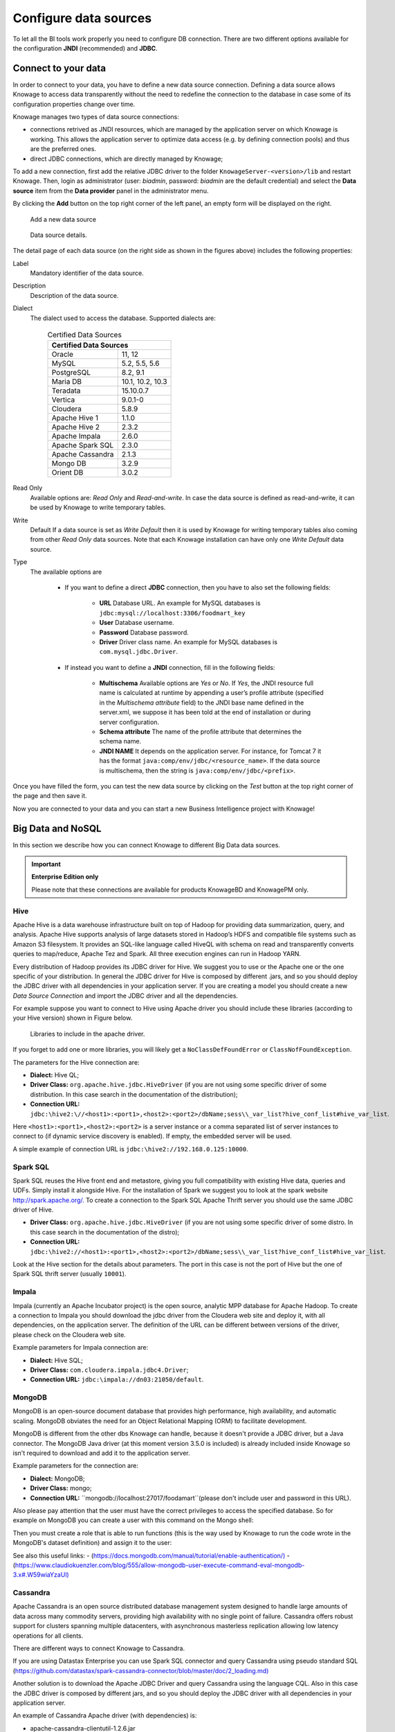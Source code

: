 Configure data sources
=========================

To let all the BI tools work properly you need to configure DB connection. There are two different options available for the configuration **JNDI** (recommended) and **JDBC**.

Connect to your data
--------------------

In order to connect to your data, you have to define a new data source connection. Defining a data source allows Knowage to access data transparently without the need to redefine the connection to the database in case some of its configuration properties change over time. 

Knowage manages two types of data source connections:

- connections retrived as JNDI resources, which are managed by the application server on which Knowage is working. This allows the application server to optimize data access (e.g. by defining connection pools) and thus are the preferred ones.
- direct JDBC connections, which are directly managed by Knowage;

To add a new connection, first add the relative JDBC driver to the folder ``KnowageServer-<version>/lib`` and restart Knowage. Then, login as administrator (user: *biadmin*, password: *biadmin* are the default credential) and select the **Data source** item from the **Data provider** panel in the administrator menu.
      
By clicking the **Add** button on the top right corner of the left panel, an empty form will be displayed on the right.

.. figure:: media/image25.png 
    
     Add a new data source
    
.. figure:: media/image26.png
    
     Data source details.

The detail page of each data source (on the right side as shown in the figures above) includes the following properties:

Label 
  Mandatory identifier of the data source.
Description 
  Description of the data source.
Dialect 
  The dialect used to access the database. Supported dialects are: 
            
      .. table:: Certified Data Sources
         :widths: auto

         +-----------------------+-------------------+
         |    Certified Data Sources                 |
         +=======================+===================+
         | Oracle                | 11, 12            |
         +-----------------------+-------------------+
         | MySQL                 | 5.2, 5.5, 5.6     |
         +-----------------------+-------------------+
         | PostgreSQL            | 8.2, 9.1          |
         +-----------------------+-------------------+
         | Maria DB              | 10.1, 10.2, 10.3  |
         +-----------------------+-------------------+
         | Teradata              | 15.10.0.7         |
         +-----------------------+-------------------+
         | Vertica               | 9.0.1-0           |
         +-----------------------+-------------------+
         | Cloudera              | 5.8.9             | 
         +-----------------------+-------------------+
         | Apache Hive 1         | 1.1.0             |    
         +-----------------------+-------------------+
         | Apache Hive 2         | 2.3.2             | 
         +-----------------------+-------------------+     
         | Apache Impala         | 2.6.0             |
         +-----------------------+-------------------+
         | Apache Spark SQL      | 2.3.0             |
         +-----------------------+-------------------+
         | Apache Cassandra      | 2.1.3             |
         +-----------------------+-------------------+
         | Mongo DB              | 3.2.9             |  
         +-----------------------+-------------------+
         | Orient DB             | 3.0.2             |
         +-----------------------+-------------------+
   
   
Read Only
   Available options are: *Read Only* and *Read-and-write*. In case the data source is defined as read-and-write, it can be used by Knowage to write temporary tables.
Write
   Default If a data source is set as *Write Default* then it is used by Knowage for writing temporary tables also coming from other *Read Only* data sources. Note that each Knowage installation can have only one *Write Default* data source.
Type
   The available options are 
   
      + If you want to define a direct **JDBC** connection, then you have to also set the following fields:
      
         - **URL** Database URL. An example for MySQL databases is ``jdbc:mysql://localhost:3306/foodmart_key``
         - **User** Database username.
         - **Password** Database password.
         - **Driver** Driver class name. An example for MySQL databases is ``com.mysql.jdbc.Driver``.
      + If instead you want to define a **JNDI** connection, fill in the following fields:
      
         - **Multischema** Available options are *Yes* or *No*. If *Yes*, the JNDI resource full name is calculated at runtime by appending a user’s profile attribute (specified in the *Multischema attribute* field) to the JNDI base name defined in the server.xml, we suppose it has been told at the end of installation or during server configuration.
         - **Schema attribute** The name of the profile attribute that determines the schema name.
         - **JNDI NAME** It depends on the application server. For instance, for Tomcat 7 it has the format ``java:comp/env/jdbc/<resource_name>``. If the data source is multischema, then the string is ``java:comp/env/jdbc/<prefix>``.

Once you have filled the form, you can test the new data source by clicking on the *Test* button at the top right corner of the page and then save it.

Now you are connected to your data and you can start a new Business Intelligence project with Knowage!

Big Data and NoSQL
-------------------

In this section we describe how you can connect Knowage to different Big Data data sources.

.. important::
         **Enterprise Edition only**

         Please note that these connections are available for products KnowageBD and KnowagePM only.

Hive
~~~~~~

Apache Hive is a data warehouse infrastructure built on top of Hadoop for providing data summarization, query, and analysis. Apache Hive supports analysis of large datasets stored in Hadoop’s HDFS and compatible file systems such as Amazon S3 filesystem. It provides an   SQL-like language called HiveQL with schema on read and transparently converts queries to map/reduce, Apache Tez and Spark. All three execution engines can run in Hadoop YARN.

Every distribution of Hadoop provides its JDBC driver for Hive. We suggest you to use or the Apache one or the one specific of your distribution. In general the JDBC driver for Hive is composed by different .jars, and so you should deploy the JDBC driver with all dependencies in your application server. If you are creating a model you should create a new *Data Source Connection* and import the JDBC driver and all the dependencies.

For example suppose you want to connect to Hive using Apache driver you should include these libraries (according to your Hive version) shown in Figure below.

.. figure:: media/image27.png

   Libraries to include in the apache driver.

If you forget to add one or more libraries, you will likely get a ``NoClassDefFoundError`` or ``ClassNofFoundException``.

The parameters for the Hive connection are:

-  **Dialect:** Hive QL;

-  **Driver Class:** ``org.apache.hive.jdbc.HiveDriver`` (if you are not using some specific driver of some distribution. In this case search in the documentation of the distribution);
-  **Connection URL:** ``jdbc:\hive2:\//<host1>:<port1>,<host2>:<port2>/dbName;sess\\_var_list?hive_conf_list#hive_var_list``.

Here ``<host1>:<port1>,<host2>:<port2>`` is a server instance or a comma separated list of server instances to connect to (if dynamic service discovery is enabled). If empty, the embedded server will be used.

A simple example of connection URL is ``jdbc:\hive2://192.168.0.125:10000``.

Spark SQL
~~~~~~~~~~

Spark SQL reuses the Hive front end and metastore, giving you full compatibility with existing Hive data, queries and UDFs. Simply install it alongside Hive. For the installation of Spark we suggest you to look at the spark website `http://spark.apache.org/. <http://spark.apache.org/>`__ To create a connection to the Spark SQL Apache Thrift server you should use the same JDBC driver of Hive. 

-  **Driver Class:** ``org.apache.hive.jdbc.HiveDriver`` (if you are not using some specific driver of some distro. In this case search in the documentation of the distro);

-  **Connection URL:** ``jdbc:\hive2://<host1>:<port1>,<host2>:<port2>/dbName;sess\\_var_list?hive_conf_list#hive_var_list``.

Look at the Hive section for the details about parameters. The port in this case is not the port of Hive but the one of Spark SQL thrift server (usually ``10001``).

Impala
~~~~~~

Impala (currently an Apache Incubator project) is the open source, analytic MPP database for Apache Hadoop. To create a connection to Impala you should download the jdbc driver from the Cloudera web site and deploy it, with all dependencies, on the application server. The definition of the URL can be different between versions of the driver, please check on the Cloudera web site.

Example parameters for Impala connection are:

-  **Dialect:** Hive SQL;
-  **Driver Class:** ``com.cloudera.impala.jdbc4.Driver``;
-  **Connection URL:** ``jdbc:\impala://dn03:21050/default``.

MongoDB
~~~~~~~~

MongoDB is an open-source document database that provides high performance, high availability, and automatic scaling. MongoDB obviates the need for an Object Relational Mapping (ORM) to facilitate development.

MongoDB is different from the other dbs Knowage can handle, because it doesn't provide a JDBC driver, but a Java connector. The MongoDB Java driver (at this moment version 3.5.0 is included) is already included inside Knowage so isn't required to download and add it to the application server.

Example parameters for the connection are:

-  **Dialect:** MongoDB;
-  **Driver Class:** mongo;
-  **Connection URL:** ``mongodb://localhost:27017/foodamart``(please don't include user and password in this URL).

Also please pay attention that the user must have the correct privileges to access the specified database. So for example on MongoDB you can create a user with this command on the Mongo shell:

.. code-block:: javascript
    :linenos:
    :caption: User creation.
    
      db.createUser(
        {
          user: "user",
          pwd: "user",
          roles: [ { role: "readWrite", db: "foodmart" }  ]
        }
      )

Then you must create a role that is able to run functions (this is the way used by Knowage to run the code wrote in the MongoDB's dataset definition) and assign it to the user:

.. code-block:: javascript
    :linenos:
    :caption: Role assignment .
    
      use admin
      db.createRole( { role: "executeFunctions", privileges: [ { resource: { anyResource: true }, actions: [ "anyAction" ] } ], roles: [] } ) 
      use foodmart
      db.grantRolesToUser("user", [ { role: "executeFunctions", db: "admin" } ])
      
See also this useful links:
- (`https://docs.mongodb.com/manual/tutorial/enable-authentication/) <https://docs.mongodb.com/manual/tutorial/enable-authentication/>`__
- (`https://www.claudiokuenzler.com/blog/555/allow-mongodb-user-execute-command-eval-mongodb-3.x#.W59wiaYzaUl) <https://www.claudiokuenzler.com/blog/555/allow-mongodb-user-execute-command-eval-mongodb-3.x#.W59wiaYzaUl>`__

Cassandra
~~~~~~~~~~

Apache Cassandra is an open source distributed database management system designed to handle large amounts of data across many commodity servers, providing high availability with no single point of failure. Cassandra offers robust support for clusters spanning multiple datacenters, with asynchronous masterless replication allowing low latency operations for all clients.

There are different ways to connect Knowage to Cassandra. 

If you are using Datastax Enterprise you can use Spark SQL connector and query Cassandra using pseudo standard SQL (`https://github.com/datastax/spark-cassandra-connector/blob/master/doc/2_loading.md) <https://github.com/datastax/spark-cassandra-connector/blob/master/doc/2_loading.md>`__

Another solution is to download the Apache JDBC Driver and query Cassandra using the language CQL. Also in this case the JDBC driver is composed by different jars, and so you should deploy the JDBC driver with all dependencies in your application server.

An example of Cassandra Apache driver (with dependencies) is:

-  apache-cassandra-clientutil-1.2.6.jar
-  apache-cassandra-thrift-1.2.6.jar
-  cassandra-all-1.2.9.jar
-  cassandra-jdbc-2.1.1.jar
-  guava-15.0.jar
-  jackson-core-asl-1.9.2.jar
-  jackson-mapper-asl-1.9.2.jar
-  libthrift-0.7.0.jar
-  log4j-1.2.16.jar
-  sfl4j-api-1.6.1.jar
-  sfl4j-log4j12-1.6.1.jar

Example parameters for the connection are:

-  **Dialect:** Cassandra;
-  **Driver Class:** ``org.apache.cassandra.cql.jdbc.CassandraDriver``;
-  **Connection URL:** ``jdbc:cassandra://193.109.207.65:9160/foodmart``.

Unless you are using Spark SQL to read from Cassandra, the definition of a business model over Cassandra data using Knowage Meta will be available in the next releases.


